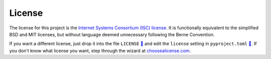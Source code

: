 =======
License
=======

The license for this project is the `Internet Systems Consortium (ISC)
license`__.
It is functionally equivalent to the simplified BSD and MIT licenses, but
without language deemed unnecessary following the Berne Convention.

.. __: https://tldrlegal.com/license/-isc-license

If you want a different license, just drop it into the file ``LICENSE`` `🔗`__
and edit the ``license`` setting in ``pyproject.toml`` `🔗`__. If you don't
know what license you want, step through the wizard at choosealicense.com_.

.. __: https://github.com/thejohnfreeman/project-template-python/blob/master/LICENSE
.. __: https://github.com/thejohnfreeman/project-template-python/blob/master/pyproject.toml
.. _choosealicense.com: https://choosealicense.com

